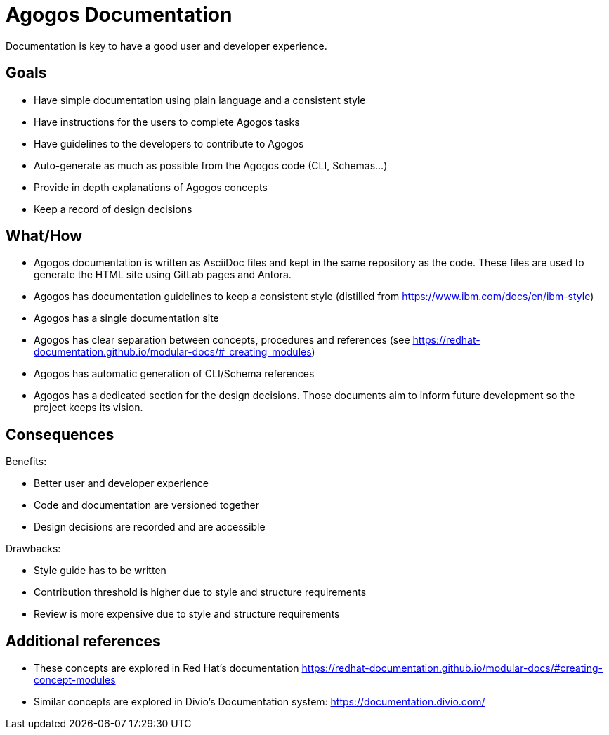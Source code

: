 = Agogos Documentation

Documentation is key to have a good user and developer experience.

== Goals
* Have simple documentation using plain language and a consistent style
* Have instructions for the users to complete Agogos tasks 
* Have guidelines to the developers to contribute to Agogos
* Auto-generate as much as possible from the Agogos code (CLI, Schemas...)
* Provide in depth explanations of Agogos concepts
* Keep a record of design decisions

== What/How
* Agogos documentation is written as AsciiDoc files and kept in the same
repository as the code. These files are used to generate the HTML site using
GitLab pages and Antora.
* Agogos has documentation guidelines to keep a consistent style (distilled
from https://www.ibm.com/docs/en/ibm-style)
* Agogos has a single documentation site
* Agogos has clear separation between concepts, procedures and references (see
https://redhat-documentation.github.io/modular-docs/#_creating_modules)
* Agogos has automatic generation of CLI/Schema references
* Agogos has a dedicated section for the design decisions. Those documents aim
to inform future development so the project keeps its vision.

== Consequences
Benefits:

* Better user and developer experience
* Code and documentation are versioned together
* Design decisions are recorded and are accessible

Drawbacks:

* Style guide has to be written
* Contribution threshold is higher due to style and structure requirements
* Review is more expensive due to style and structure requirements

== Additional references

* These concepts are explored in Red Hat's documentation
https://redhat-documentation.github.io/modular-docs/#creating-concept-modules
* Similar concepts are explored in Divio's Documentation system:
https://documentation.divio.com/
